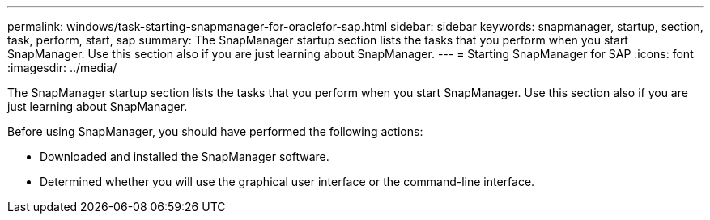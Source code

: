 ---
permalink: windows/task-starting-snapmanager-for-oraclefor-sap.html
sidebar: sidebar
keywords: snapmanager, startup, section, task, perform, start, sap
summary: The SnapManager startup section lists the tasks that you perform when you start SnapManager. Use this section also if you are just learning about SnapManager.
---
= Starting SnapManager for SAP
:icons: font
:imagesdir: ../media/

[.lead]
The SnapManager startup section lists the tasks that you perform when you start SnapManager. Use this section also if you are just learning about SnapManager.

Before using SnapManager, you should have performed the following actions:

* Downloaded and installed the SnapManager software.
* Determined whether you will use the graphical user interface or the command-line interface.
